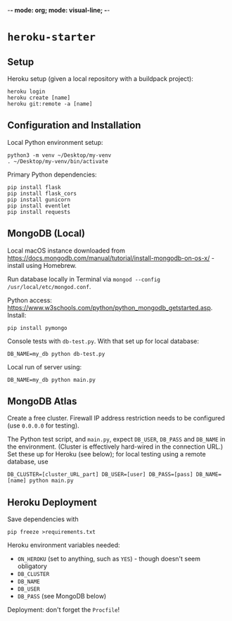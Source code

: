 -*- mode: org; mode: visual-line; -*-
#+STARTUP: indent

* =heroku-starter=

** Setup

Heroku setup (given a local repository with a buildpack project):

#+BEGIN_SRC shell-script
  heroku login
  heroku create [name]
  heroku git:remote -a [name]
#+END_SRC

** Configuration and Installation

Local Python environment setup:

#+BEGIN_SRC shell-script
  python3 -m venv ~/Desktop/my-venv
  . ~/Desktop/my-venv/bin/activate
#+END_SRC

Primary Python dependencies:

#+BEGIN_SRC shell-script
  pip install flask
  pip install flask_cors
  pip install gunicorn
  pip install eventlet
  pip install requests
#+END_SRC

** MongoDB (Local)

Local macOS instance downloaded from [[https://docs.mongodb.com/manual/tutorial/install-mongodb-on-os-x/]] - install using Homebrew.

Run database locally in Terminal via =mongod --config /usr/local/etc/mongod.conf=.

Python access: [[https://www.w3schools.com/python/python_mongodb_getstarted.asp]]. Install:

#+BEGIN_SRC shell-script
  pip install pymongo
#+END_SRC

Console tests with =db-test.py=. With that set up for local database:

#+BEGIN_SRC shell-script
  DB_NAME=my_db python db-test.py
#+END_SRC

Local run of server using:

#+BEGIN_SRC shell-script
  DB_NAME=my_db python main.py
#+END_SRC

** MongoDB Atlas

Create a free cluster. Firewall IP address restriction needs to be configured (use =0.0.0.0= for testing).

The Python test script, and ~main.py~, expect ~DB_USER~, ~DB_PASS~ and ~DB_NAME~ in the environment. (Cluster is effectively hard-wired in the connection URL.) Set these up for Heroku (see below); for local testing using a remote database, use

#+BEGIN_SRC shell-script
  DB_CLUSTER=[cluster_URL_part] DB_USER=[user] DB_PASS=[pass] DB_NAME=[name] python main.py
#+END_SRC

** Heroku Deployment

Save dependencies with

#+BEGIN_SRC shell-script
  pip freeze >requirements.txt
#+END_SRC

Heroku environment variables needed:

- ~ON_HEROKU~ (set to anything, such as =YES=) - though doesn't seem obligatory
- ~DB_CLUSTER~
- ~DB_NAME~
- ~DB_USER~
- ~DB_PASS~ (see MongoDB below)

Deployment: don't forget the =Procfile=!
